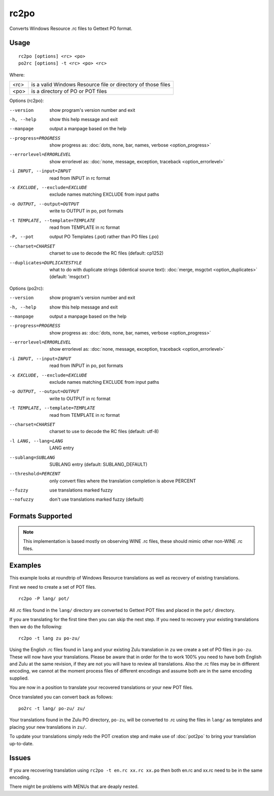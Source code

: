 
.. _rc2po:
.. _po2rc:

rc2po
*****

Converts Windows Resource .rc files to Gettext PO format.

.. _rc2po#usage:

Usage
=====

::

  rc2po [options] <rc> <po>
  po2rc [options] -t <rc> <po> <rc>

Where:

+--------+---------------------------------------------------------------+
| <rc>   | is a valid Windows Resource file or directory of those files  |
+--------+---------------------------------------------------------------+
| <po>   | is a directory of PO or POT files                             |
+--------+---------------------------------------------------------------+

Options (rc2po):

--version           show program's version number and exit
-h, --help          show this help message and exit
--manpage           output a manpage based on the help
--progress=PROGRESS    show progress as: :doc:`dots, none, bar, names, verbose <option_progress>`
--errorlevel=ERRORLEVEL
                      show errorlevel as: :doc:`none, message, exception,
                      traceback <option_errorlevel>`
-i INPUT, --input=INPUT      read from INPUT in rc format
-x EXCLUDE, --exclude=EXCLUDE  exclude names matching EXCLUDE from input paths
-o OUTPUT, --output=OUTPUT     write to OUTPUT in po, pot formats
-t TEMPLATE, --template=TEMPLATE  read from TEMPLATE in rc format
-P, --pot    output PO Templates (.pot) rather than PO files (.po)
--charset=CHARSET    charset to use to decode the RC files (default:                        cp1252)
--duplicates=DUPLICATESTYLE
                      what to do with duplicate strings (identical source
                      text): :doc:`merge, msgctxt <option_duplicates>`
                      (default: 'msgctxt')

Options (po2rc):

--version            show program's version number and exit
-h, --help           show this help message and exit
--manpage            output a manpage based on the help
--progress=PROGRESS    show progress as: :doc:`dots, none, bar, names, verbose <option_progress>`
--errorlevel=ERRORLEVEL
                      show errorlevel as: :doc:`none, message, exception,
                      traceback <option_errorlevel>`
-i INPUT, --input=INPUT  read from INPUT in po, pot formats
-x EXCLUDE, --exclude=EXCLUDE   exclude names matching EXCLUDE from input paths
-o OUTPUT, --output=OUTPUT      write to OUTPUT in rc format
-t TEMPLATE, --template=TEMPLATE  read from TEMPLATE in rc format
--charset=CHARSET    charset to use to decode the RC files (default: utf-8)
-l LANG, --lang=LANG  LANG entry
--sublang=SUBLANG     SUBLANG entry (default: SUBLANG_DEFAULT)
--threshold=PERCENT  only convert files where the translation completion is above PERCENT
--fuzzy              use translations marked fuzzy
--nofuzzy            don't use translations marked fuzzy (default)

.. _rc2po#formats_supported:

Formats Supported
=================

.. note:: This implementation is based mostly on observing WINE .rc files,
   these should mimic other non-WINE .rc files.

.. _rc2po#examples:

Examples
========

This example looks at roundtrip of Windows Resource translations as well as
recovery of existing translations.

First we need to create a set of POT files. ::

  rc2po -P lang/ pot/

All .rc files found in the ``lang/`` directory are converted to Gettext POT
files and placed in the ``pot/`` directory.

If you are translating for the first time then you can skip the next step.  If
you need to recovery your existing translations then we do the following::

  rc2po -t lang zu po-zu/

Using the English .rc files found in ``lang`` and your existing Zulu
translation in ``zu`` we create a set of PO files in ``po-zu``.  These will now
have your translations.  Please be aware that in order for the to work 100% you
need to have both English and Zulu at the same revision, if they are not you
will have to review all translations.  Also the .rc files may be in different
encoding, we cannot at the moment process files of different encodings and
assume both are in the same encoding supplied.

You are now in a position to translate your recovered translations or your new
POT files.

Once translated you can convert back as follows::

  po2rc -t lang/ po-zu/ zu/

Your translations found in the Zulu PO directory, ``po-zu``, will be converted
to .rc using the files in ``lang/`` as templates and placing your new
translations in ``zu/``.

To update your translations simply redo the POT creation step and make use of
:doc:`pot2po` to bring your translation up-to-date.

.. _rc2po#issues:

Issues
======

If you are recovering translation using ``rc2po -t en.rc xx.rc xx.po`` then
both en.rc and xx.rc need to be in the same encoding.

There might be problems with MENUs that are deaply nested.
